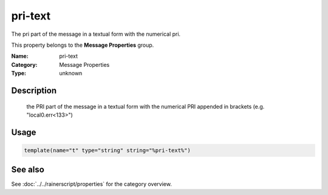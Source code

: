 .. _prop-message-pri-text:
.. _properties.message.pri-text:

pri-text
========

.. index::
   single: properties; pri-text
   single: pri-text

.. summary-start

The pri part of the message in a textual form with the numerical pri.

.. summary-end

This property belongs to the **Message Properties** group.

:Name: pri-text
:Category: Message Properties
:Type: unknown

Description
-----------
  the PRI part of the message in a textual form with the numerical PRI
  appended in brackets (e.g. "local0.err<133>")

Usage
-----
.. _properties.message.pri-text-usage:

.. code-block:: rsyslog

   template(name="t" type="string" string="%pri-text%")

See also
--------
See :doc:`../../rainerscript/properties` for the category overview.
